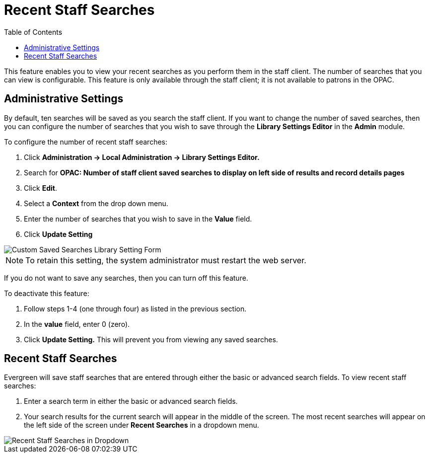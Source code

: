 = Recent Staff Searches =
:toc:

This feature enables you to view your recent searches as you perform them in the staff client.  The number of searches that you can view is configurable.  This feature is only available through the staff client; it is not available to patrons in the OPAC. 

== Administrative Settings ==

By default, ten searches will be saved as you search the staff client.  If you want to change the number of saved searches, then you can configure the number of searches that you wish to save through the *Library Settings Editor* in the *Admin* module.

To configure the number of recent staff searches:

. Click *Administration -> Local Administration ->  Library Settings Editor.*
. Search for *OPAC: Number of staff client saved searches to display on left side of results and record details pages*
. Click *Edit*.
. Select a *Context* from the drop down menu.
. Enter the number of searches that you wish to save in the *Value* field.  
. Click *Update Setting*

image::recent_searches/opac_num_saved_searches.png[Custom Saved Searches Library Setting Form]


NOTE: To retain this setting, the system administrator must restart the web server.

If you do not want to save any searches, then you can turn off this feature.

To deactivate this feature:

. Follow steps 1-4 (one through four) as listed in the previous section.
. In the *value* field, enter 0 (zero).
. Click *Update Setting.*  This will prevent you from viewing any saved searches.


== Recent Staff Searches ==

Evergreen will save staff searches that are entered through either the basic or advanced search fields.  To view recent staff searches:

. Enter a search term in either the basic or advanced search fields.
. Your search results for the current search will appear in the middle of the screen.  The most recent searches will appear on the left side of the screen under *Recent Searches* in a dropdown menu.

image::recent_searches/recent_searches_staff_catalog.png[Recent Staff Searches in Dropdown]
